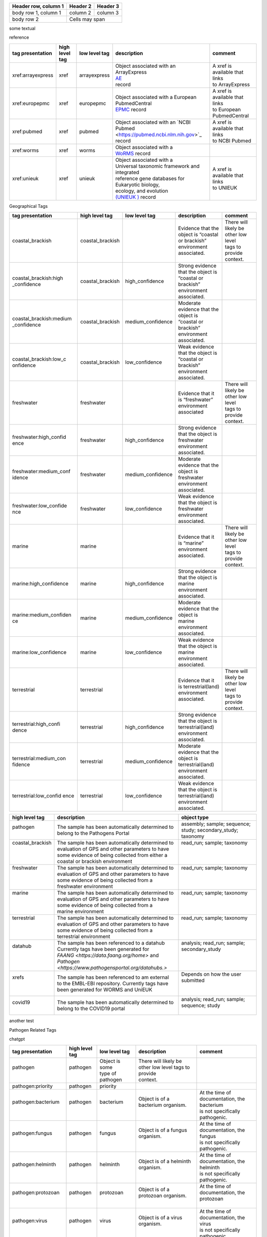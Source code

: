 


+------------------------+------------+----------+
| Header row, column 1   | Header 2   | Header 3 |
+========================+============+==========+
| body row 1, column 1   | column 2   | column 3 |
+------------------------+------------+----------+
| body row 2             | Cells may span        |
+------------------------+-----------------------+

some textual

reference

+------------------------+------------------+-------------------+--------------------------------------------------------+-----------------------------------+
| tag presentation       | high level tag   | low level tag     | description                                            | comment                           |
+========================+==================+===================+========================================================+===================================+
| xref:arrayexpress      | xref             | arrayexpress      || Object associated with an ArrayExpress                || A xref is available that links   |
|                        |                  |                   || `AE <https://www.ebi.ac.uk/biostudies/arrayexpress>`_ || to ArrayExpress                  |
|                        |                  |                   || record                                                |                                   |
+------------------------+------------------+-------------------+--------------------------------------------------------+-----------------------------------+
| xref:europepmc         | xref             | europepmc         || Object associated with a European PubmedCentral       || A xref is available that links   |
|                        |                  |                   || `EPMC <https://europepmc.org>`_ record                || to European PubmedCentral        |
+------------------------+------------------+-------------------+--------------------------------------------------------+-----------------------------------+
| xref:pubmed            | xref             | pubmed            || Object associated with an `NCBI Pubmed                || A xref is available that links   |
|                        |                  |                   || <https://pubmed.ncbi.nlm.nih.gov>`_ record            || to NCBI Pubmed                   |
+------------------------+------------------+-------------------+--------------------------------------------------------+-----------------------------------+
| xref:worms             | xref             | worms             || Object associated with a                              |                                   |
|                        |                  |                   || `WoRMS <https://www.marinespecies.org/>`_ record      |                                   |
+------------------------+------------------+-------------------+--------------------------------------------------------+-----------------------------------+
| xref:unieuk            | xref             | unieuk            || Object associated with a                              || A xref is available that links   |
|                        |                  |                   || Universal taxonomic framework and integrated          || to UNIEUK                        |
|                        |                  |                   || reference gene databases for Eukaryotic biology,      |                                   |
|                        |                  |                   || ecology, and evolution                                |                                   |
|                        |                  |                   || `(UNIEUK ) <https://unieuk.net>`_ record              |                                   |
+------------------------+------------------+-------------------+--------------------------------------------------------+-----------------------------------+

Geographical Tags

+------------------------+------------------+-------------------+-----------------------------------------+-----------------------------------------+
| tag presentation       | high level tag   | low level tag     | description                             | comment                                 |
+========================+==================+===================+=========================================+=========================================+
| coastal_brackish       | coastal_brackish |                   || Evidence that the object is “coastal   || There will likely be other low level   |
|                        |                  |                   || or brackish” environment associated.   || tags to provide context.               |
+------------------------+------------------+-------------------+-----------------------------------------+-----------------------------------------+
| coastal_brackish:high  | coastal_brackish | high_confidence   || Strong evidence that the object is     |                                         |
| _confidence            |                  |                   || “coastal or brackish” environment      |                                         |
|                        |                  |                   || associated.                            |                                         |
+------------------------+------------------+-------------------+-----------------------------------------+-----------------------------------------+
| coastal_brackish:medium| coastal_brackish | medium_confidence || Moderate evidence that the object is   |                                         |
| _confidence            |                  |                   || “coastal or brackish” environment      |                                         |
|                        |                  |                   || associated.                            |                                         |
+------------------------+------------------+-------------------+-----------------------------------------+-----------------------------------------+
| coastal_brackish:low_c | coastal_brackish | low_confidence    || Weak evidence that the object is       |                                         |
| onfidence              |                  |                   || “coastal or brackish” environment      |                                         |
|                        |                  |                   || associated.                            |                                         |
+------------------------+------------------+-------------------+-----------------------------------------+-----------------------------------------+
| freshwater             | freshwater       |                   || Evidence that it is “freshwater”       || There will likely be other low level   |
|                        |                  |                   || environment associated                 || tags to provide context.               |
+------------------------+------------------+-------------------+-----------------------------------------+-----------------------------------------+
| freshwater:high_confid | freshwater       | high_confidence   || Strong evidence that the object is     |                                         |
| ence                   |                  |                   || freshwater environment associated.     |                                         |
+------------------------+------------------+-------------------+-----------------------------------------+-----------------------------------------+
| freshwater:medium_conf | freshwater       | medium_confidence || Moderate evidence that the object is   |                                         |
| idence                 |                  |                   || freshwater environment associated.     |                                         |
+------------------------+------------------+-------------------+-----------------------------------------+-----------------------------------------+
| freshwater:low_confide | freshwater       | low_confidence    || Weak evidence that the object is       |                                         |
| nce                    |                  |                   || freshwater environment associated.     |                                         |
+------------------------+------------------+-------------------+-----------------------------------------+-----------------------------------------+
| marine                 | marine           |                   || Evidence that it is “marine”           || There will likely be other low level   |
|                        |                  |                   || environment associated.                || tags to provide context.               |
+------------------------+------------------+-------------------+-----------------------------------------+-----------------------------------------+
| marine:high_confidence | marine           | high_confidence   || Strong evidence that the object is     |                                         |
|                        |                  |                   || marine environment associated.         |                                         |
+------------------------+------------------+-------------------+-----------------------------------------+-----------------------------------------+
| marine:medium_confiden | marine           | medium_confidence || Moderate evidence that the object is   |                                         |
| ce                     |                  |                   || marine environment associated.         |                                         |
+------------------------+------------------+-------------------+-----------------------------------------+-----------------------------------------+
| marine:low_confidence  | marine           | low_confidence    || Weak evidence that the object is       |                                         |
|                        |                  |                   || marine environment associated.         |                                         |
+------------------------+------------------+-------------------+-----------------------------------------+-----------------------------------------+
| terrestrial            | terrestrial      |                   || Evidence that it is terrestrial(land)  || There will likely be other low level   |
|                        |                  |                   || environment associated.                || tags to provide context.               |
+------------------------+------------------+-------------------+-----------------------------------------+-----------------------------------------+
| terrestrial:high_confi | terrestrial      | high_confidence   || Strong evidence that the object is     |                                         |
| dence                  |                  |                   || terrestrial(land) environment          |                                         |
|                        |                  |                   || associated.                            |                                         |
+------------------------+------------------+-------------------+-----------------------------------------+-----------------------------------------+
| terrestrial:medium_con | terrestrial      | medium_confidence || Moderate evidence that the object is   |                                         |
| fidence                |                  |                   || terrestrial(land) environment          |                                         |
|                        |                  |                   || associated.                            |                                         |
+------------------------+------------------+-------------------+-----------------------------------------+-----------------------------------------+
| terrestrial:low_confid | terrestrial      | low_confidence    || Weak evidence that the object is       |                                         |
| ence                   |                  |                   || terrestrial(land) environment          |                                         |
|                        |                  |                   || associated.                            |                                         |
+------------------------+------------------+-------------------+-----------------------------------------+-----------------------------------------+




+------------------------------------+------------------+---------------------------------+-----------------------------------------------------------------------------------------------------------------------------------------------------------------------------------------+------------------------------------------------------------------------+
| tag presentation                   | high level tag   | low level tag                   | description                                                                                                                                                                             | comment                                                                |
+====================================+==================+=================================+=========================================================================================================================================================================================+========================================================================+
| coastal_brackish                   | coastal_brackish |                                 | Some evidence that the object is “coastal or brackish” environment associated.                                                                                                        | There will likely be other low level tags to provide context.          |
+------------------------------------+------------------+---------------------------------+-----------------------------------------------------------------------------------------------------------------------------------------------------------------------------------------+------------------------------------------------------------------------+
| coastal_brackish:high_confidence   | coastal_brackish | high_confidence                 | strong evidence that the object is “coastal or brackish” environment associated.                                                                                                      |                                                                        |
+------------------------------------+------------------+---------------------------------+-----------------------------------------------------------------------------------------------------------------------------------------------------------------------------------------+------------------------------------------------------------------------+
| coastal_brackish:medium_confidence | coastal_brackish | medium_confidence               | moderate evidence that the object is “coastal or brackish” environment associated.                                                                                                    |                                                                        |
+------------------------------------+------------------+---------------------------------+-----------------------------------------------------------------------------------------------------------------------------------------------------------------------------------------+------------------------------------------------------------------------+
| coastal_brackish:low_confidence    | coastal_brackish | low_confidence                  | weak evidence that the object is “coastal or brackish” environment associated.                                                                                                        |                                                                        |
+------------------------------------+------------------+---------------------------------+-----------------------------------------------------------------------------------------------------------------------------------------------------------------------------------------+------------------------------------------------------------------------+
| freshwater                         | freshwater       |                                 | Some evidence that it is “freshwater” environment assosciated                                                                                                                         | There will likely be other low level tags to provide context.          |
+------------------------------------+------------------+---------------------------------+-----------------------------------------------------------------------------------------------------------------------------------------------------------------------------------------+------------------------------------------------------------------------+
| freshwater:high_confidence         | freshwater       | high_confidence                 | Strong evidence that the object is freshwater environment associated.                                                                                                                   |                                                                        |
+------------------------------------+------------------+---------------------------------+-----------------------------------------------------------------------------------------------------------------------------------------------------------------------------------------+------------------------------------------------------------------------+
| freshwater:medium_confidence       | freshwater       | medium_confidence               | moderate evidence that the object is freshwater environment associated.                                                                                                                 |                                                                        |
+------------------------------------+------------------+---------------------------------+-----------------------------------------------------------------------------------------------------------------------------------------------------------------------------------------+------------------------------------------------------------------------+
| freshwater:low_confidence          | freshwater       | low_confidence                  | weak evidence that the object is freshwater environment associated.                                                                                                                     |                                                                        |
+------------------------------------+------------------+---------------------------------+-----------------------------------------------------------------------------------------------------------------------------------------------------------------------------------------+------------------------------------------------------------------------+
| marine                             | marine           |                                 | Some evidence that it is “marine” environment assosciated                                                                                                                             | There will likely be other low level tags to provide context.          |
+------------------------------------+------------------+---------------------------------+-----------------------------------------------------------------------------------------------------------------------------------------------------------------------------------------+------------------------------------------------------------------------+
| marine:high_confidence             | marine           | high_confidence                 | Strong evidence that the object is marine environment associated.                                                                                                                       |                                                                        |
+------------------------------------+------------------+---------------------------------+-----------------------------------------------------------------------------------------------------------------------------------------------------------------------------------------+------------------------------------------------------------------------+
| marine:medium_confidence           | marine           | medium_confidence               | moderate evidence that the object is marine environment associated.                                                                                                                     |                                                                        |
+------------------------------------+------------------+---------------------------------+-----------------------------------------------------------------------------------------------------------------------------------------------------------------------------------------+------------------------------------------------------------------------+
| marine:low_confidence              | marine           | low_confidence                  | weak evidence that the object is marine environment associated.                                                                                                                         |                                                                        |
+------------------------------------+------------------+---------------------------------+-----------------------------------------------------------------------------------------------------------------------------------------------------------------------------------------+------------------------------------------------------------------------+
| terrestrial                        | terrestrial      |                                 | Some evidence that it is terrestrial(land) environment associated.                                                                                                                      | There will likely be other low level tags to provide context.          |
+------------------------------------+------------------+---------------------------------+-----------------------------------------------------------------------------------------------------------------------------------------------------------------------------------------+------------------------------------------------------------------------+
| terrestrial:high_confidence        | terrestrial      | high_confidence                 | Strong evidence that the object is terrestrial(land) environment associated.                                                                                                            |                                                                        |
+------------------------------------+------------------+---------------------------------+-----------------------------------------------------------------------------------------------------------------------------------------------------------------------------------------+------------------------------------------------------------------------+
| terrestrial:medium_confidence      | terrestrial      | medium_confidence               | moderate evidence that the object is terrestrial(land) environment associated.                                                                                                          |                                                                        |
+------------------------------------+------------------+---------------------------------+-----------------------------------------------------------------------------------------------------------------------------------------------------------------------------------------+------------------------------------------------------------------------+
| terrestrial:low_confidence         | terrestrial      | low_confidence                  | weak evidence that the object is terrestrial(land) environment associated.                                                                                                              |                                                                        |
+------------------------------------+------------------+---------------------------------+-----------------------------------------------------------------------------------------------------------------------------------------------------------------------------------------+------------------------------------------------------------------------+



+-------------------+---------------------------------------------------------+------------------------------------------------------+
| high level tag    | description                                             | object type                                          |
+===================+=========================================================+======================================================+
|| pathogen         || The sample has been automatically determined to        || assembly; sample; sequence; study; secondary_study; |
||                  || belong to the Pathogens Portal                         || taxonomy                                            |
+-------------------+---------------------------------------------------------+------------------------------------------------------+
|| coastal_brackish || The sample has been automatically determined to        || read_run; sample; taxonomy                          |
||                  || evaluation of GPS and other parameters to have         ||                                                     |
||                  || some evidence of being collected from either a         ||                                                     |
||                  || coastal or brackish environment                        ||                                                     |
+-------------------+---------------------------------------------------------+------------------------------------------------------+
|| freshwater       || The sample has been automatically determined to        || read_run; sample; taxonomy                          |
||                  || evaluation of GPS and other parameters to have         ||                                                     |
||                  || some evidence of being collected from a                ||                                                     |
||                  || freshwater environment                                 ||                                                     |
+-------------------+---------------------------------------------------------+------------------------------------------------------+
|| marine           || The sample has been automatically determined to        || read_run; sample; taxonomy                          |
||                  || evaluation of GPS and other parameters to have         ||                                                     |
||                  || some evidence of being collected from a                ||                                                     |
||                  || marine environment                                     ||                                                     |
+-------------------+---------------------------------------------------------+------------------------------------------------------+
|| terrestrial      || The sample has been automatically determined to        || read_run; sample; taxonomy                          |
||                  || evaluation of GPS and other parameters to have         ||                                                     |
||                  || some evidence of being collected from a                ||                                                     |
||                  || terrestrial environment                                ||                                                     |
+-------------------+---------------------------------------------------------+------------------------------------------------------+
|| datahub          || The sample has been referenced to a datahub            || analysis; read_run; sample; secondary_study         | 
||                  || Currently tags have been generated for                 ||                                                     |
||                  || `FAANG <https://data.faang.org/home>` and              ||                                                     |
||                  || `Pathogen <https://www.pathogensportal.org/datahubs.>` ||                                                     |
+-------------------+---------------------------------------------------------+------------------------------------------------------+
|| xrefs            || The sample has been referenced to am external          || Depends on how the user submitted                   |
||                  || to the EMBL-EBI repository. Currently tags have        ||                                                     |
||                  || been generated for WORMS and UniEUK                    ||                                                     |
+-------------------+---------------------------------------------------------+------------------------------------------------------+
|| covid19          || The sample has been automatically determined to        || analysis; read_run; sample; sequence; study         |
||                  || belong to the COVID19 portal                           ||                                                     |
+-------------------+---------------------------------------------------------+------------------------------------------------------+


another test

+--------------------+---------------------------------------------------+--------------------------------------------------------+
| high level tag     | description                                       | object type                                            |
+====================+===================================================+========================================================+
| | pathogen         | | The sample has been automatically determined to | | assembly; sample; sequence; study; secondary_study;  |
|                    | | belong to the Pathogens Portal                  | | taxonomy                                             |
+--------------------+---------------------------------------------------+--------------------------------------------------------+
| | coastal_brackish | | The sample has been automatically determined by | | read_run; sample; taxonomy                           |                                                     |
|                    | | evaluation of GPS and other parameters to have  |                                                        |                                                      |
|                    | | some evidence of being collected from either a  |                                                        |                                                      |
|                    | | coastal or brackish environment.                |                                                        |                                                      |
+--------------------+---------------------------------------------------+--------------------------------------------------------+



Pathogen Related Tags

chatgpt

+---------------------+----------------+-------------------+-------------------------------------------------------+----------------------------------------------+
| tag presentation    | high level tag | low level tag     | description                                           | comment                                      |
+=====================+================+===================+=======================================================+==============================================+
|| pathogen           || pathogen      || Object is some   || There will likely be other low level tags to provide ||                                             |
||                    ||               || type of pathogen || context.                                             ||                                             |
+---------------------+----------------+-------------------+-------------------------------------------------------+----------------------------------------------+
| pathogen:priority   | pathogen       | priority          |                                                       |                                              |
+---------------------+----------------+-------------------+-------------------------------------------------------+----------------------------------------------+
|| pathogen:bacterium || pathogen      || bacterium        || Object is of a bacterium organism.                   || At the time of documentation, the bacterium |
||                    ||               ||                  ||                                                      || is not specifically pathogenic.             |
+---------------------+----------------+-------------------+-------------------------------------------------------+----------------------------------------------+
|| pathogen:fungus    || pathogen      || fungus           || Object is of a fungus organism.                      || At the time of documentation, the fungus    |
||                    ||               ||                  ||                                                      || is not specifically pathogenic.             |
+---------------------+----------------+-------------------+-------------------------------------------------------+----------------------------------------------+
|| pathogen:helminth  || pathogen      || helminth         || Object is of a helminth organism.                    || At the time of documentation, the helminth  |
||                    ||               ||                  ||                                                      || is not specifically pathogenic.             |
+---------------------+----------------+-------------------+-------------------------------------------------------+----------------------------------------------+
|| pathogen:protozoan || pathogen      || protozoan        || Object is of a protozoan organism.                   || At the time of documentation, the protozoan |
||                    ||               ||                  ||                                                      ||                                             |
+---------------------+----------------+-------------------+-------------------------------------------------------+----------------------------------------------+
|| pathogen:virus     || pathogen      || virus            || Object is of a virus organism.                       || At the time of documentation, the virus     |
||                    ||               ||                  ||                                                      || is not specifically pathogenic.             |
+---------------------+----------------+-------------------+-------------------------------------------------------+----------------------------------------------+
|| datahub:faang      || datahub       || Faang            || Is a Functional Annotation of Animal Genomes project |                                              |
||                    ||               ||                  || `(FAANG) <https://data.faang.org/home>`_ sample      |                                              |
+---------------------+----------------+-------------------+-------------------------------------------------------+----------------------------------------------+
| datahub:metagenome  | datahub        | metagenome        | Is a metagenome and present in that datahub           |                                              |
+---------------------+----------------+-------------------+-------------------------------------------------------+----------------------------------------------+
| covid19             |                | covid19           | Object associated with COVID-19                       |                                              |
+---------------------+----------------+-------------------+-------------------------------------------------------+----------------------------------------------+
| covid19Host         |                | covid19Host       | Object associated with a COVID-19 Host                |                                              |
+---------------------+----------------+-------------------+-------------------------------------------------------+----------------------------------------------+




+------------------------------------+------------------+---------------------------------+-----------------------------------------------------------------------------------------------------------------------------------------------------------------------------------------+------------------------------------------------------------------------+
| tag presentation                   | high level tag   | low level tag                   | description                                                                                                                                                                             | comment                                                                |
+====================================+==================+=================================+=========================================================================================================================================================================================+========================================================================+
| pathogen                           | pathogen         | Object is some type of pathogen | There will likely be other low level tags to provide context.                                                                                                                           |                                                                        |
+------------------------------------+------------------+---------------------------------+-----------------------------------------------------------------------------------------------------------------------------------------------------------------------------------------+------------------------------------------------------------------------+
| pathogen:priority                  | pathogen         | priority                        |                                                                                                                                                                                         |                                                                        |
+------------------------------------+------------------+---------------------------------+-----------------------------------------------------------------------------------------------------------------------------------------------------------------------------------------+------------------------------------------------------------------------+
| pathogen:bacterium                 | pathogen         | bacterium                       | Object is of a bacterium organism.                                                                                                                                                      | At time of documentation the bacterium is not specifically pathogenic. |
+------------------------------------+------------------+---------------------------------+-----------------------------------------------------------------------------------------------------------------------------------------------------------------------------------------+------------------------------------------------------------------------+
| pathogen:fungus                    | pathogen         | fungus                          | Object is of a fungus orgnism.                                                                                                                                                          | At time of documentation the fungus is not specifically pathogenic.    |
+------------------------------------+------------------+---------------------------------+-----------------------------------------------------------------------------------------------------------------------------------------------------------------------------------------+------------------------------------------------------------------------+
| pathogen:helminth                  | pathogen         | helminth                        |                                                                                                                                                                                         | At time of documentation the helminth is not specifically pathogenic.  |
+------------------------------------+------------------+---------------------------------+-----------------------------------------------------------------------------------------------------------------------------------------------------------------------------------------+------------------------------------------------------------------------+
| pathogen:protozoan                 | pathogen         | protozoan                       | Object is of a protozon organism.                                                                                                                                                       | At time of documentation the protozoan is not specifically pathogenic. |
+------------------------------------+------------------+---------------------------------+-----------------------------------------------------------------------------------------------------------------------------------------------------------------------------------------+------------------------------------------------------------------------+
| pathogen:virus                     | pathogen         | virus                           | Object is of a virus organism.                                                                                                                                                          | At time of documentation the virus is not specifically pathogenic.     |
+------------------------------------+------------------+---------------------------------+-----------------------------------------------------------------------------------------------------------------------------------------------------------------------------------------+------------------------------------------------------------------------+
| datahub:faang                      | datahub          | Faang                           | Is a `Functional Annotation of ANimal Genomes project (FAANG) <https://data.faang.org/home>`_ sample and present in that datahub                                                        |                                                                        |
+------------------------------------+------------------+---------------------------------+-----------------------------------------------------------------------------------------------------------------------------------------------------------------------------------------+------------------------------------------------------------------------+
| datahub:metagenome                 | datahub          | metagenome                      | Is a metagenome and present in that datahub                                                                                                                                             |                                                                        |
+------------------------------------+------------------+---------------------------------+-----------------------------------------------------------------------------------------------------------------------------------------------------------------------------------------+------------------------------------------------------------------------+
| covid19                            |                  | covid19                         | Object associated with covid19                                                                                                                                                          |                                                                        |
+------------------------------------+------------------+---------------------------------+-----------------------------------------------------------------------------------------------------------------------------------------------------------------------------------------+------------------------------------------------------------------------+
| covid19Host                        |                  | covid19Host                     | Object associated with a covid19 Host                                                                                                                                                   |                                                                        |
+------------------------------------+------------------+---------------------------------+-----------------------------------------------------------------------------------------------------------------------------------------------------------------------------------------+------------------------------------------------------------------------+

Reference Tags
+------------------------------------+------------------+---------------------------------+-----------------------------------------------------------------------------------------------------------------------------------------------------------------------------------------+------------------------------------------------------------------------+
| tag presentation                   | high level tag   | low level tag                   | description                                                                                                                                                                             | comment                                                                |
+====================================+==================+=================================+=========================================================================================================================================================================================+========================================================================+
| xref:arrayexpress                  | xref             | arrayexpress                    | Object associated with an `ArrayExpress <https://www.ebi.ac.uk/biostudies/arrayexpress>`_ record                                                                                        | A xref is available that links to ArrayExpress                         |
+------------------------------------+------------------+---------------------------------+-----------------------------------------------------------------------------------------------------------------------------------------------------------------------------------------+------------------------------------------------------------------------+
| xref:europepmc                     | xref             | europepmc                       | Object associated with a `European PubmedCentral <https://europepmc.org>`_ record                                                                                                       | A xref is available that links to European PubmedCentral               |
+------------------------------------+------------------+---------------------------------+-----------------------------------------------------------------------------------------------------------------------------------------------------------------------------------------+------------------------------------------------------------------------+
| xref:pubmed                        | xref             | pubmed                          | Object associated with an `NCBI Pubmed <https://pubmed.ncbi.nlm.nih.gov>`_ record                                                                                                       | A xref is available that links to NCBI Pubmed                          |
+------------------------------------+------------------+---------------------------------+-----------------------------------------------------------------------------------------------------------------------------------------------------------------------------------------+------------------------------------------------------------------------+
| xref:worms                         | xref             | worms                           | Object associated with a `WoRMS <https://www.marinespecies.org/>`_ record                                                                                                               |                                                                        |
+------------------------------------+------------------+---------------------------------+-----------------------------------------------------------------------------------------------------------------------------------------------------------------------------------------+------------------------------------------------------------------------+
| xref:unieuk                        | xref             | unieuk                          | Object associated with a `UNIEUK /(Universal taxonomic framework and integrated reference gene databases for Eukaryotic biology, ecology, and evolution ) <https://unieuk.net>`_ record | A xref is available that links to UNIEUK                               |









tag presentation
high level tag
low level tag
description
comment
pathogen
pathogen
Object is some type of pathogen
There will likely be other low level tags to provide context.
pathogen:priority
pathogen
priority
pathogen:bacterium
pathogen
bacterium
Object is of a bacterium organism.
At time of documentation the bacterium is not specifically pathogenic.
pathogen:fungus
pathogen
fungus
Object is of a fungus orgnism.
At time of documentation the fungus is not specifically pathogenic.
pathogen:helminth
pathogen
helminth
At time of documentation the helminth is not specifically pathogenic.
pathogen:protozoan
pathogen
protozoan
Object is of a protozon organism.
At time of documentation the protozoan is not specifically pathogenic.
pathogen:virus
pathogen
virus
Object is of a virus organism.
At time of documentation the virus is not specifically pathogenic.
coastal_brackish
coastal_brackish
Some evidence that the object is “coastal or brackish” environment associated.
There will likely be other low level tags to provide context.
coastal_brackish:high_confidence
coastal_brackish
high_confidence
strong evidence that the object is “coastal or brackish” environment associated.
coastal_brackish:medium_confidence
coastal_brackish
medium_confidence
moderate evidence that the object is “coastal or brackish” environment associated.
coastal_brackish:low_confidence
coastal_brackish
low_confidence
weak evidence that the object is “coastal or brackish” environment associated.
freshwater
freshwater
Some evidence that it is “freshwater” environment assosciated
There will likely be other low level tags to provide context.
freshwater:high_confidence
freshwater
high_confidence
Strong evidence that the object is freshwater environment associated.
freshwater:medium_confidence
freshwater
medium_confidence
moderate evidence that the object is freshwater environment associated.
freshwater:low_confidence
freshwater
low_confidence
weak evidence that the object is freshwater environment associated.
marine
marine
Some evidence that it is “marine” environment assosciated
There will likely be other low level tags to provide context.
marine:high_confidence
marine
high_confidence
Strong evidence that the object is marine environment associated.
marine:medium_confidence
marine
medium_confidence
moderate evidence that the object is marine environment associated.
marine:low_confidence
marine
low_confidence
weak evidence that the object is marine environment associated.
terrestrial
terrestrial
Some evidence that it is terrestrial(land) environment associated.
There will likely be other low level tags to provide context.
terrestrial:high_confidence
terrestrial
high_confidence
Strong evidence that the object is terrestrial(land) environment associated.
terrestrial:medium_confidence
terrestrial
medium_confidence
moderate evidence that the object is terrestrial(land) environment associated.
terrestrial:low_confidence
terrestrial
low_confidence
weak evidence that the object is terrestrial(land) environment associated.
datahub:faang
datahub
Faang
Is a Functional Annotation of ANimal Genomes project (FAANG) sample and present in that datahub
datahub:metagenome
datahub
metagenome
Is a metagenome and present in that datahub
xref:arrayexpress
xref
arrayexpress
Object associated with an ArrayExpress record
A xref is available that links to ArrayExpress
xref:europepmc
xref
europepmc
Object associated with a European PubmedCentral record
A xref is available that links to European PubmedCentral
xref:pubmed
xref
pubmed
Object associated with an NCBI Pubmed record